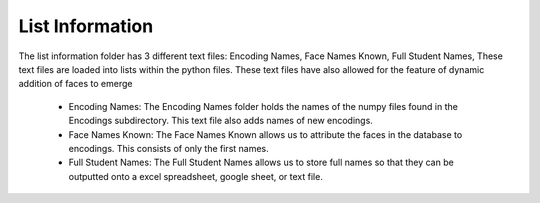List Information
=======================
The list information folder has 3 different text files: Encoding Names, Face Names Known, Full Student Names, These text files
are loaded into lists within the python files. These text files have also allowed for the feature of dynamic addition of faces to emerge

   * Encoding Names: The Encoding Names folder holds the names of the numpy files found in the Encodings subdirectory. This text file also adds names of new encodings.
   * Face Names Known: The Face Names Known allows us to attribute the faces in the database to encodings. This consists of only the first names.
   * Full Student Names: The Full Student Names allows us to store full names so that they can be outputted onto a excel spreadsheet, google sheet, or text file.